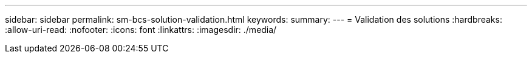 ---
sidebar: sidebar 
permalink: sm-bcs-solution-validation.html 
keywords:  
summary:  
---
= Validation des solutions
:hardbreaks:
:allow-uri-read: 
:nofooter: 
:icons: font
:linkattrs: 
:imagesdir: ./media/


